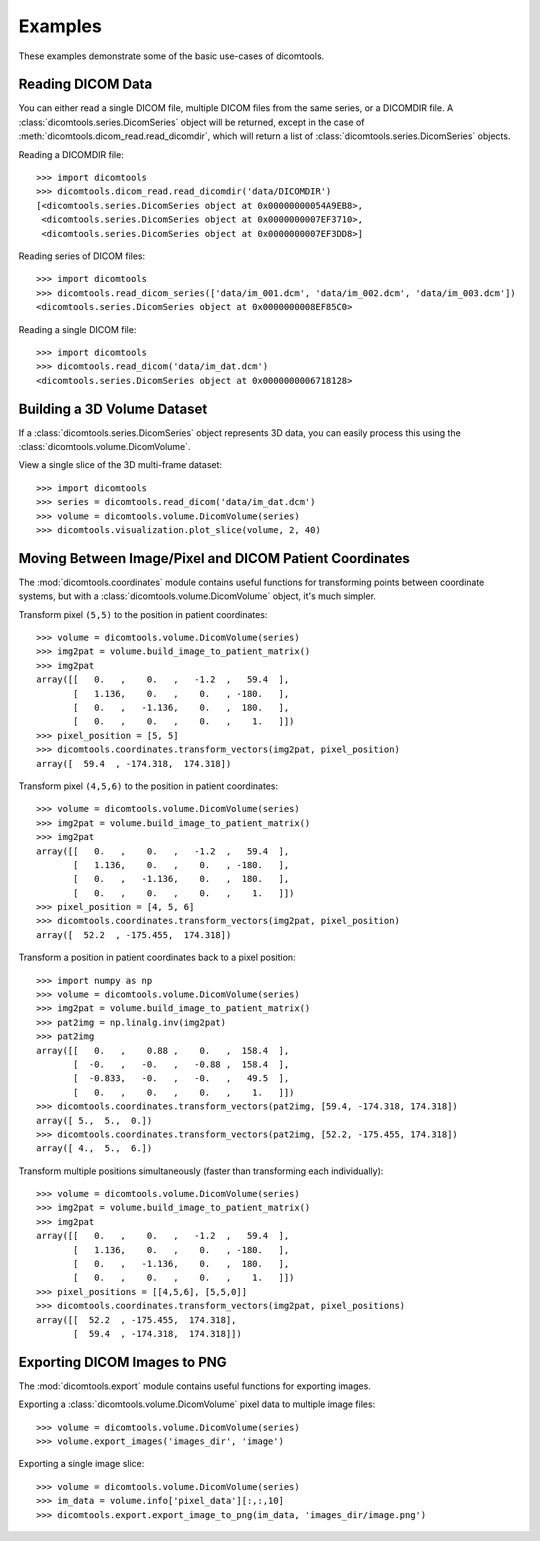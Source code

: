 Examples
========

These examples demonstrate some of the basic use-cases of dicomtools.

Reading DICOM Data
------------------

You can either read a single DICOM file, multiple DICOM files from the same series, or a DICOMDIR file. A :class:`dicomtools.series.DicomSeries` object will be returned, except in the case of :meth:`dicomtools.dicom_read.read_dicomdir`, which will return a list of :class:`dicomtools.series.DicomSeries` objects.

Reading a DICOMDIR file:
::

	>>> import dicomtools
	>>> dicomtools.dicom_read.read_dicomdir('data/DICOMDIR')
	[<dicomtools.series.DicomSeries object at 0x00000000054A9EB8>,
	 <dicomtools.series.DicomSeries object at 0x0000000007EF3710>,
	 <dicomtools.series.DicomSeries object at 0x0000000007EF3DD8>]

Reading series of DICOM files:
::

	>>> import dicomtools
	>>> dicomtools.read_dicom_series(['data/im_001.dcm', 'data/im_002.dcm', 'data/im_003.dcm'])
	<dicomtools.series.DicomSeries object at 0x0000000008EF85C0>

Reading a single DICOM file:
::

	>>> import dicomtools
	>>> dicomtools.read_dicom('data/im_dat.dcm')
	<dicomtools.series.DicomSeries object at 0x0000000006718128>

Building a 3D Volume Dataset
----------------------------

If a :class:`dicomtools.series.DicomSeries` object represents 3D data, you can easily process this using the :class:`dicomtools.volume.DicomVolume`.

View a single slice of the 3D multi-frame dataset:
::

	>>> import dicomtools
	>>> series = dicomtools.read_dicom('data/im_dat.dcm')
	>>> volume = dicomtools.volume.DicomVolume(series)
	>>> dicomtools.visualization.plot_slice(volume, 2, 40)

.. image:: images/plot_screenshot.png
   :width: 350 px
   :align: center

Moving Between Image/Pixel and DICOM Patient Coordinates
--------------------------------------------------------

The :mod:`dicomtools.coordinates` module contains useful functions for transforming points between
coordinate systems, but with a :class:`dicomtools.volume.DicomVolume` object, it's much simpler.

Transform pixel ``(5,5)`` to the position in patient coordinates:
::

	>>> volume = dicomtools.volume.DicomVolume(series)
	>>> img2pat = volume.build_image_to_patient_matrix()
	>>> img2pat
	array([[   0.   ,    0.   ,   -1.2  ,   59.4  ],
	       [   1.136,    0.   ,    0.   , -180.   ],
	       [   0.   ,   -1.136,    0.   ,  180.   ],
	       [   0.   ,    0.   ,    0.   ,    1.   ]])
	>>> pixel_position = [5, 5]
	>>> dicomtools.coordinates.transform_vectors(img2pat, pixel_position)
	array([  59.4  , -174.318,  174.318])

Transform pixel ``(4,5,6)`` to the position in patient coordinates:
::

	>>> volume = dicomtools.volume.DicomVolume(series)
	>>> img2pat = volume.build_image_to_patient_matrix()
	>>> img2pat
	array([[   0.   ,    0.   ,   -1.2  ,   59.4  ],
	       [   1.136,    0.   ,    0.   , -180.   ],
	       [   0.   ,   -1.136,    0.   ,  180.   ],
	       [   0.   ,    0.   ,    0.   ,    1.   ]])
	>>> pixel_position = [4, 5, 6]
	>>> dicomtools.coordinates.transform_vectors(img2pat, pixel_position)
	array([  52.2  , -175.455,  174.318])

Transform a position in patient coordinates back to a pixel position:
::

	>>> import numpy as np
	>>> volume = dicomtools.volume.DicomVolume(series)
	>>> img2pat = volume.build_image_to_patient_matrix()
	>>> pat2img = np.linalg.inv(img2pat)
	>>> pat2img
	array([[   0.   ,    0.88 ,    0.   ,  158.4  ],
	       [  -0.   ,   -0.   ,   -0.88 ,  158.4  ],
	       [  -0.833,   -0.   ,   -0.   ,   49.5  ],
	       [   0.   ,    0.   ,    0.   ,    1.   ]])
	>>> dicomtools.coordinates.transform_vectors(pat2img, [59.4, -174.318, 174.318])
	array([ 5.,  5.,  0.])
	>>> dicomtools.coordinates.transform_vectors(pat2img, [52.2, -175.455, 174.318])
	array([ 4.,  5.,  6.])

Transform multiple positions simultaneously (faster than transforming each individually):
::

	>>> volume = dicomtools.volume.DicomVolume(series)
	>>> img2pat = volume.build_image_to_patient_matrix()
	>>> img2pat
	array([[   0.   ,    0.   ,   -1.2  ,   59.4  ],
	       [   1.136,    0.   ,    0.   , -180.   ],
	       [   0.   ,   -1.136,    0.   ,  180.   ],
	       [   0.   ,    0.   ,    0.   ,    1.   ]])
	>>> pixel_positions = [[4,5,6], [5,5,0]]
	>>> dicomtools.coordinates.transform_vectors(img2pat, pixel_positions)
	array([[  52.2  , -175.455,  174.318],
	       [  59.4  , -174.318,  174.318]])

Exporting DICOM Images to PNG
-----------------------------

The :mod:`dicomtools.export` module contains useful functions for exporting images.

Exporting a :class:`dicomtools.volume.DicomVolume` pixel data to multiple image files:
::

	>>> volume = dicomtools.volume.DicomVolume(series)
	>>> volume.export_images('images_dir', 'image')

Exporting a single image slice:
::

	>>> volume = dicomtools.volume.DicomVolume(series)
	>>> im_data = volume.info['pixel_data'][:,:,10]
	>>> dicomtools.export.export_image_to_png(im_data, 'images_dir/image.png')

